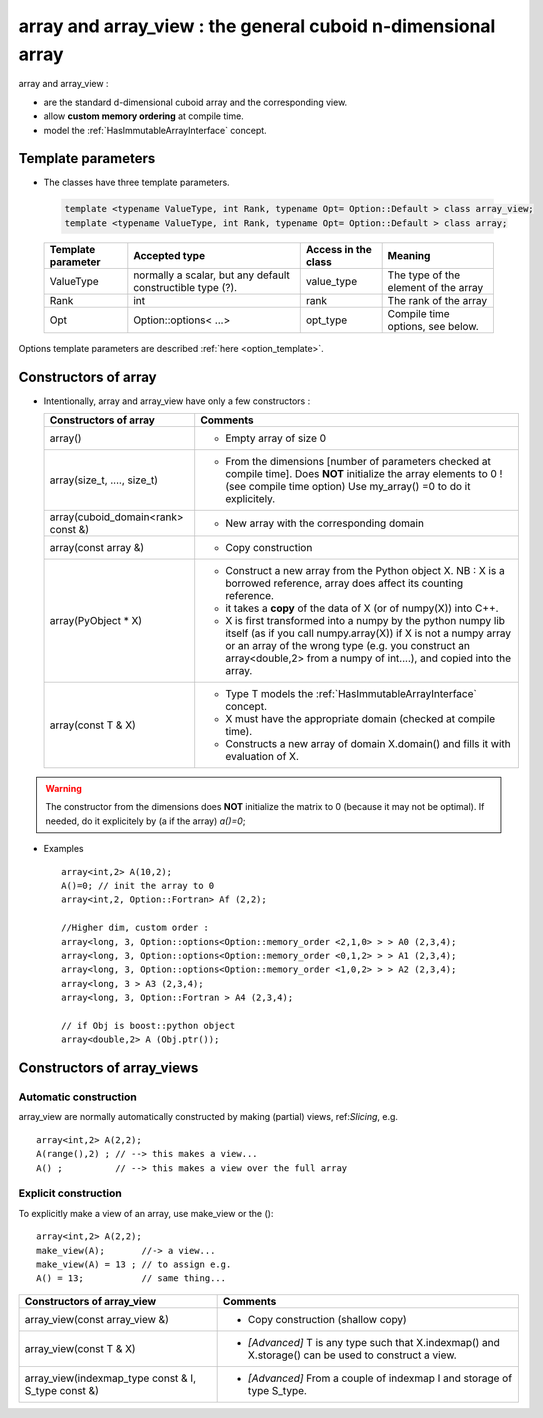 .. highlight:: c

array and array_view :  the general cuboid n-dimensional array
====================================================================================================================

array and array_view : 

* are the standard d-dimensional cuboid array and the corresponding view.
* allow **custom memory ordering** at compile time.
* model the :ref:`HasImmutableArrayInterface` concept.

Template parameters
----------------------------

* The classes have three template parameters.

 .. code-block:: c

   template <typename ValueType, int Rank, typename Opt= Option::Default > class array_view;
   template <typename ValueType, int Rank, typename Opt= Option::Default > class array;


 ============================    ==================================  ==========================  ====================================================================
 Template parameter              Accepted type                       Access in the class         Meaning                                    
 ============================    ==================================  ==========================  ====================================================================
 ValueType                       normally a scalar, but any default  value_type                  The type of the element of the array           
                                 constructible type (?).                                    
 Rank                            int                                 rank                        The rank of the array 
 Opt                             Option::options< ...>               opt_type                    Compile time options, see below.
 ============================    ==================================  ==========================  ====================================================================

Options template parameters are described :ref:`here <option_template>`.

.. _array_constructors:

Constructors of array
---------------------------

* Intentionally, array and array_view have only a few constructors : 

  ==========================================  ===========================================================================================
  Constructors of array                       Comments
  ==========================================  ===========================================================================================
  array()                                     - Empty array of size 0
  array(size_t, ...., size_t)                 - From the dimensions [number of parameters checked at compile time]. 
                                                Does **NOT** initialize the array elements to 0 ! (see compile time option)
                                                Use my_array() =0 to do it explicitely.
  array(cuboid_domain<rank> const &)          - New array with the corresponding domain 
  array(const array &)                        - Copy construction
  array(PyObject * X)                         - Construct a new array from the Python object X. 
                                                NB : X is a borrowed reference, array does affect its counting reference.
                                              - it takes a **copy** of the data of X (or of numpy(X)) into C++. 
                                              - X is first transformed into a numpy by the python numpy lib itself 
                                                (as if you call numpy.array(X)) if X is not a numpy array or an array of the wrong type
                                                (e.g. you construct an array<double,2> from a numpy of int....), and 
                                                copied into the array.
  array(const T & X)                          - Type T models the :ref:`HasImmutableArrayInterface` concept.
                                              - X must have the appropriate domain (checked at compile time).
                                              - Constructs a new array of domain X.domain() and fills it with evaluation of X.  
  ==========================================  ===========================================================================================

.. warning:: 
   The constructor from the dimensions does **NOT** initialize the matrix to 0
   (because it may not be optimal).
   If needed, do it explicitely by (a if the array) `a()=0`;


* Examples :: 

   array<int,2> A(10,2);                   
   A()=0; // init the array to 0 
   array<int,2, Option::Fortran> Af (2,2);    

   //Higher dim, custom order :
   array<long, 3, Option::options<Option::memory_order <2,1,0> > > A0 (2,3,4);
   array<long, 3, Option::options<Option::memory_order <0,1,2> > > A1 (2,3,4);
   array<long, 3, Option::options<Option::memory_order <1,0,2> > > A2 (2,3,4);
   array<long, 3 > A3 (2,3,4);
   array<long, 3, Option::Fortran > A4 (2,3,4);
       
   // if Obj is boost::python object
   array<double,2> A (Obj.ptr());


.. _array_constructors:

Constructors of array_views
----------------------------------------------

Automatic construction
^^^^^^^^^^^^^^^^^^^^^^^^^^^

array_view are normally automatically constructed by making (partial) views, ref:`Slicing`, e.g. :: 
 
   array<int,2> A(2,2);
   A(range(),2) ; // --> this makes a view...
   A() ;          // --> this makes a view over the full array

Explicit construction
^^^^^^^^^^^^^^^^^^^^^^^^^^^^^^^

To explicitly make a view of an array, use make_view or the ()::

   array<int,2> A(2,2);
   make_view(A);       //-> a view...
   make_view(A) = 13 ; // to assign e.g. 
   A() = 13;           // same thing...


 

======================================================================  =====================================================================================================
Constructors of array_view                                              Comments
======================================================================  =====================================================================================================
array_view(const array_view &)                                          - Copy construction (shallow copy)
array_view(const T & X)                                                 - `[Advanced]` T is any type such that X.indexmap() and X.storage() can be used to construct a view.
array_view(indexmap_type const & I, S_type const &)                     - `[Advanced]` From a couple of indexmap I and storage of type S_type.                                 
======================================================================  =====================================================================================================


